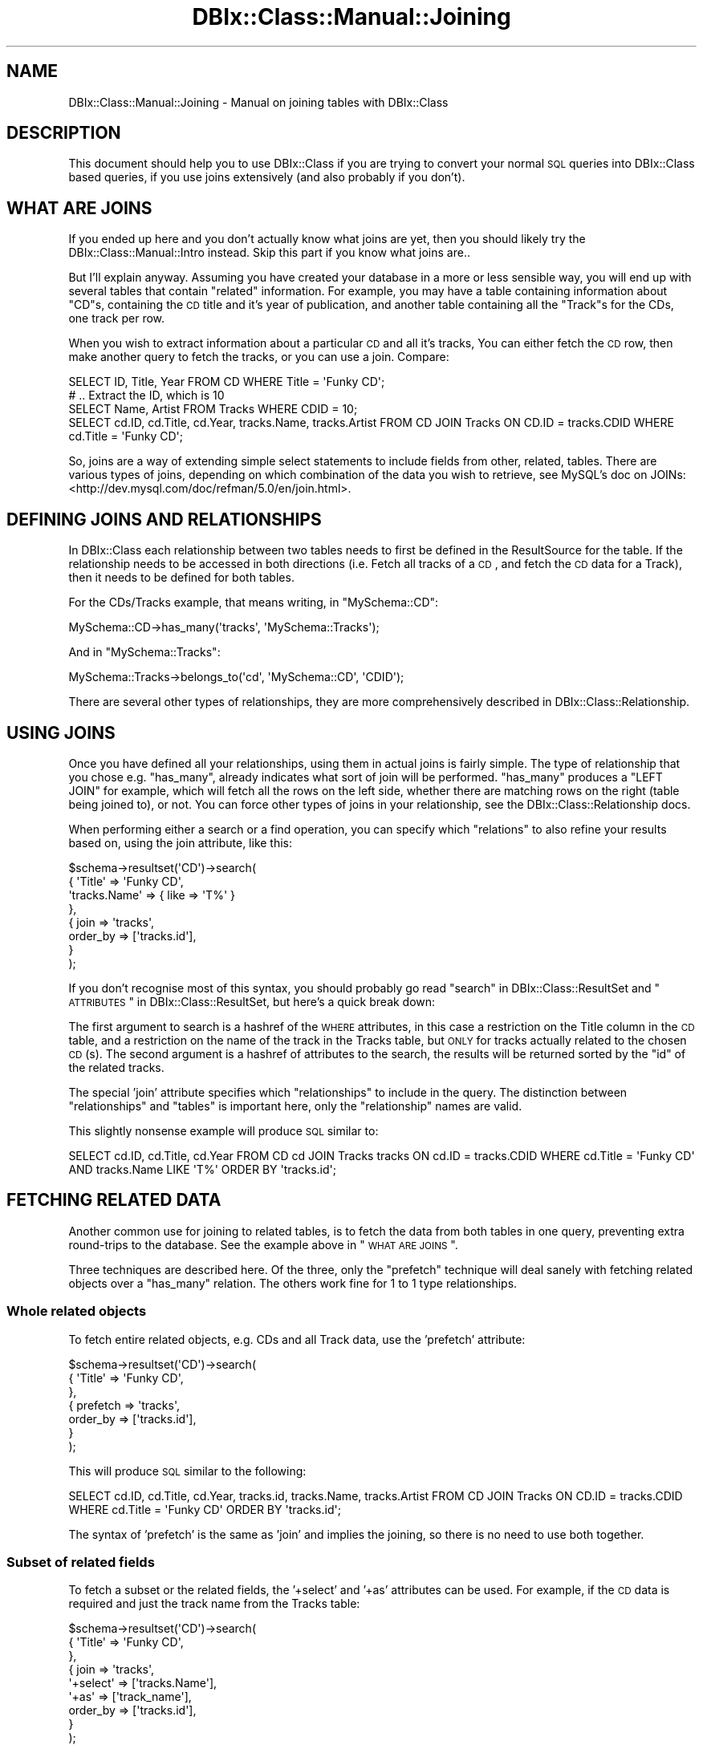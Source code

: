.\" Automatically generated by Pod::Man 2.25 (Pod::Simple 3.20)
.\"
.\" Standard preamble:
.\" ========================================================================
.de Sp \" Vertical space (when we can't use .PP)
.if t .sp .5v
.if n .sp
..
.de Vb \" Begin verbatim text
.ft CW
.nf
.ne \\$1
..
.de Ve \" End verbatim text
.ft R
.fi
..
.\" Set up some character translations and predefined strings.  \*(-- will
.\" give an unbreakable dash, \*(PI will give pi, \*(L" will give a left
.\" double quote, and \*(R" will give a right double quote.  \*(C+ will
.\" give a nicer C++.  Capital omega is used to do unbreakable dashes and
.\" therefore won't be available.  \*(C` and \*(C' expand to `' in nroff,
.\" nothing in troff, for use with C<>.
.tr \(*W-
.ds C+ C\v'-.1v'\h'-1p'\s-2+\h'-1p'+\s0\v'.1v'\h'-1p'
.ie n \{\
.    ds -- \(*W-
.    ds PI pi
.    if (\n(.H=4u)&(1m=24u) .ds -- \(*W\h'-12u'\(*W\h'-12u'-\" diablo 10 pitch
.    if (\n(.H=4u)&(1m=20u) .ds -- \(*W\h'-12u'\(*W\h'-8u'-\"  diablo 12 pitch
.    ds L" ""
.    ds R" ""
.    ds C` ""
.    ds C' ""
'br\}
.el\{\
.    ds -- \|\(em\|
.    ds PI \(*p
.    ds L" ``
.    ds R" ''
'br\}
.\"
.\" Escape single quotes in literal strings from groff's Unicode transform.
.ie \n(.g .ds Aq \(aq
.el       .ds Aq '
.\"
.\" If the F register is turned on, we'll generate index entries on stderr for
.\" titles (.TH), headers (.SH), subsections (.SS), items (.Ip), and index
.\" entries marked with X<> in POD.  Of course, you'll have to process the
.\" output yourself in some meaningful fashion.
.ie \nF \{\
.    de IX
.    tm Index:\\$1\t\\n%\t"\\$2"
..
.    nr % 0
.    rr F
.\}
.el \{\
.    de IX
..
.\}
.\"
.\" Accent mark definitions (@(#)ms.acc 1.5 88/02/08 SMI; from UCB 4.2).
.\" Fear.  Run.  Save yourself.  No user-serviceable parts.
.    \" fudge factors for nroff and troff
.if n \{\
.    ds #H 0
.    ds #V .8m
.    ds #F .3m
.    ds #[ \f1
.    ds #] \fP
.\}
.if t \{\
.    ds #H ((1u-(\\\\n(.fu%2u))*.13m)
.    ds #V .6m
.    ds #F 0
.    ds #[ \&
.    ds #] \&
.\}
.    \" simple accents for nroff and troff
.if n \{\
.    ds ' \&
.    ds ` \&
.    ds ^ \&
.    ds , \&
.    ds ~ ~
.    ds /
.\}
.if t \{\
.    ds ' \\k:\h'-(\\n(.wu*8/10-\*(#H)'\'\h"|\\n:u"
.    ds ` \\k:\h'-(\\n(.wu*8/10-\*(#H)'\`\h'|\\n:u'
.    ds ^ \\k:\h'-(\\n(.wu*10/11-\*(#H)'^\h'|\\n:u'
.    ds , \\k:\h'-(\\n(.wu*8/10)',\h'|\\n:u'
.    ds ~ \\k:\h'-(\\n(.wu-\*(#H-.1m)'~\h'|\\n:u'
.    ds / \\k:\h'-(\\n(.wu*8/10-\*(#H)'\z\(sl\h'|\\n:u'
.\}
.    \" troff and (daisy-wheel) nroff accents
.ds : \\k:\h'-(\\n(.wu*8/10-\*(#H+.1m+\*(#F)'\v'-\*(#V'\z.\h'.2m+\*(#F'.\h'|\\n:u'\v'\*(#V'
.ds 8 \h'\*(#H'\(*b\h'-\*(#H'
.ds o \\k:\h'-(\\n(.wu+\w'\(de'u-\*(#H)/2u'\v'-.3n'\*(#[\z\(de\v'.3n'\h'|\\n:u'\*(#]
.ds d- \h'\*(#H'\(pd\h'-\w'~'u'\v'-.25m'\f2\(hy\fP\v'.25m'\h'-\*(#H'
.ds D- D\\k:\h'-\w'D'u'\v'-.11m'\z\(hy\v'.11m'\h'|\\n:u'
.ds th \*(#[\v'.3m'\s+1I\s-1\v'-.3m'\h'-(\w'I'u*2/3)'\s-1o\s+1\*(#]
.ds Th \*(#[\s+2I\s-2\h'-\w'I'u*3/5'\v'-.3m'o\v'.3m'\*(#]
.ds ae a\h'-(\w'a'u*4/10)'e
.ds Ae A\h'-(\w'A'u*4/10)'E
.    \" corrections for vroff
.if v .ds ~ \\k:\h'-(\\n(.wu*9/10-\*(#H)'\s-2\u~\d\s+2\h'|\\n:u'
.if v .ds ^ \\k:\h'-(\\n(.wu*10/11-\*(#H)'\v'-.4m'^\v'.4m'\h'|\\n:u'
.    \" for low resolution devices (crt and lpr)
.if \n(.H>23 .if \n(.V>19 \
\{\
.    ds : e
.    ds 8 ss
.    ds o a
.    ds d- d\h'-1'\(ga
.    ds D- D\h'-1'\(hy
.    ds th \o'bp'
.    ds Th \o'LP'
.    ds ae ae
.    ds Ae AE
.\}
.rm #[ #] #H #V #F C
.\" ========================================================================
.\"
.IX Title "DBIx::Class::Manual::Joining 3"
.TH DBIx::Class::Manual::Joining 3 "2012-08-16" "perl v5.16.3" "User Contributed Perl Documentation"
.\" For nroff, turn off justification.  Always turn off hyphenation; it makes
.\" way too many mistakes in technical documents.
.if n .ad l
.nh
.SH "NAME"
DBIx::Class::Manual::Joining \- Manual on joining tables with DBIx::Class
.SH "DESCRIPTION"
.IX Header "DESCRIPTION"
This document should help you to use DBIx::Class if you are trying
to convert your normal \s-1SQL\s0 queries into DBIx::Class based queries, if
you use joins extensively (and also probably if you don't).
.SH "WHAT ARE JOINS"
.IX Header "WHAT ARE JOINS"
If you ended up here and you don't actually know what joins are yet,
then you should likely try the DBIx::Class::Manual::Intro
instead. Skip this part if you know what joins are..
.PP
But I'll explain anyway. Assuming you have created your database in a
more or less sensible way, you will end up with several tables that
contain \f(CW\*(C`related\*(C'\fR information. For example, you may have a table
containing information about \f(CW\*(C`CD\*(C'\fRs, containing the \s-1CD\s0 title and it's
year of publication, and another table containing all the \f(CW\*(C`Track\*(C'\fRs
for the CDs, one track per row.
.PP
When you wish to extract information about a particular \s-1CD\s0 and all
it's tracks, You can either fetch the \s-1CD\s0 row, then make another query
to fetch the tracks, or you can use a join. Compare:
.PP
.Vb 3
\&  SELECT ID, Title, Year FROM CD WHERE Title = \*(AqFunky CD\*(Aq;
\&  # .. Extract the ID, which is 10
\&  SELECT Name, Artist FROM Tracks WHERE CDID = 10;
\&
\&  SELECT cd.ID, cd.Title, cd.Year, tracks.Name, tracks.Artist FROM CD JOIN Tracks ON CD.ID = tracks.CDID WHERE cd.Title = \*(AqFunky CD\*(Aq;
.Ve
.PP
So, joins are a way of extending simple select statements to include
fields from other, related, tables. There are various types of joins,
depending on which combination of the data you wish to retrieve, see
MySQL's doc on JOINs:
<http://dev.mysql.com/doc/refman/5.0/en/join.html>.
.SH "DEFINING JOINS AND RELATIONSHIPS"
.IX Header "DEFINING JOINS AND RELATIONSHIPS"
In DBIx::Class each relationship between two tables needs to first
be defined in the ResultSource for the
table. If the relationship needs to be accessed in both directions
(i.e. Fetch all tracks of a \s-1CD\s0, and fetch the \s-1CD\s0 data for a Track),
then it needs to be defined for both tables.
.PP
For the CDs/Tracks example, that means writing, in \f(CW\*(C`MySchema::CD\*(C'\fR:
.PP
.Vb 1
\&  MySchema::CD\->has_many(\*(Aqtracks\*(Aq, \*(AqMySchema::Tracks\*(Aq);
.Ve
.PP
And in \f(CW\*(C`MySchema::Tracks\*(C'\fR:
.PP
.Vb 1
\&  MySchema::Tracks\->belongs_to(\*(Aqcd\*(Aq, \*(AqMySchema::CD\*(Aq, \*(AqCDID\*(Aq);
.Ve
.PP
There are several other types of relationships, they are more
comprehensively described in DBIx::Class::Relationship.
.SH "USING JOINS"
.IX Header "USING JOINS"
Once you have defined all your relationships, using them in actual
joins is fairly simple. The type of relationship that you chose
e.g. \f(CW\*(C`has_many\*(C'\fR, already indicates what sort of join will be
performed. \f(CW\*(C`has_many\*(C'\fR produces a \f(CW\*(C`LEFT JOIN\*(C'\fR for example, which will
fetch all the rows on the left side, whether there are matching rows
on the right (table being joined to), or not. You can force other
types of joins in your relationship, see the
DBIx::Class::Relationship docs.
.PP
When performing either a search or a
find operation, you can specify which
\&\f(CW\*(C`relations\*(C'\fR to also refine your results based on, using the
join attribute, like this:
.PP
.Vb 8
\&  $schema\->resultset(\*(AqCD\*(Aq)\->search(
\&    { \*(AqTitle\*(Aq => \*(AqFunky CD\*(Aq,
\&      \*(Aqtracks.Name\*(Aq => { like => \*(AqT%\*(Aq }
\&    },
\&    { join      => \*(Aqtracks\*(Aq,
\&      order_by  => [\*(Aqtracks.id\*(Aq],
\&    }
\&  );
.Ve
.PP
If you don't recognise most of this syntax, you should probably go
read \*(L"search\*(R" in DBIx::Class::ResultSet and
\&\*(L"\s-1ATTRIBUTES\s0\*(R" in DBIx::Class::ResultSet, but here's a quick break down:
.PP
The first argument to search is a hashref of the \s-1WHERE\s0 attributes, in
this case a restriction on the Title column in the \s-1CD\s0 table, and a
restriction on the name of the track in the Tracks table, but \s-1ONLY\s0 for
tracks actually related to the chosen \s-1CD\s0(s). The second argument is a
hashref of attributes to the search, the results will be returned
sorted by the \f(CW\*(C`id\*(C'\fR of the related tracks.
.PP
The special 'join' attribute specifies which \f(CW\*(C`relationships\*(C'\fR to
include in the query. The distinction between \f(CW\*(C`relationships\*(C'\fR and
\&\f(CW\*(C`tables\*(C'\fR is important here, only the \f(CW\*(C`relationship\*(C'\fR names are valid.
.PP
This slightly nonsense example will produce \s-1SQL\s0 similar to:
.PP
.Vb 1
\&  SELECT cd.ID, cd.Title, cd.Year FROM CD cd JOIN Tracks tracks ON cd.ID = tracks.CDID WHERE cd.Title = \*(AqFunky CD\*(Aq AND tracks.Name LIKE \*(AqT%\*(Aq ORDER BY \*(Aqtracks.id\*(Aq;
.Ve
.SH "FETCHING RELATED DATA"
.IX Header "FETCHING RELATED DATA"
Another common use for joining to related tables, is to fetch the data
from both tables in one query, preventing extra round-trips to the
database. See the example above in \*(L"\s-1WHAT\s0 \s-1ARE\s0 \s-1JOINS\s0\*(R".
.PP
Three techniques are described here. Of the three, only the
\&\f(CW\*(C`prefetch\*(C'\fR technique will deal sanely with fetching related objects
over a \f(CW\*(C`has_many\*(C'\fR relation. The others work fine for 1 to 1 type
relationships.
.SS "Whole related objects"
.IX Subsection "Whole related objects"
To fetch entire related objects, e.g. CDs and all Track data, use the
\&'prefetch' attribute:
.PP
.Vb 7
\&  $schema\->resultset(\*(AqCD\*(Aq)\->search(
\&    { \*(AqTitle\*(Aq => \*(AqFunky CD\*(Aq,
\&    },
\&    { prefetch      => \*(Aqtracks\*(Aq,
\&      order_by  => [\*(Aqtracks.id\*(Aq],
\&    }
\&  );
.Ve
.PP
This will produce \s-1SQL\s0 similar to the following:
.PP
.Vb 1
\&  SELECT cd.ID, cd.Title, cd.Year, tracks.id, tracks.Name, tracks.Artist FROM CD JOIN Tracks ON CD.ID = tracks.CDID WHERE cd.Title = \*(AqFunky CD\*(Aq ORDER BY \*(Aqtracks.id\*(Aq;
.Ve
.PP
The syntax of 'prefetch' is the same as 'join' and implies the
joining, so there is no need to use both together.
.SS "Subset of related fields"
.IX Subsection "Subset of related fields"
To fetch a subset or the related fields, the '+select' and '+as'
attributes can be used. For example, if the \s-1CD\s0 data is required and
just the track name from the Tracks table:
.PP
.Vb 9
\&  $schema\->resultset(\*(AqCD\*(Aq)\->search(
\&    { \*(AqTitle\*(Aq => \*(AqFunky CD\*(Aq,
\&    },
\&    { join      => \*(Aqtracks\*(Aq,
\&      \*(Aq+select\*(Aq => [\*(Aqtracks.Name\*(Aq],
\&      \*(Aq+as\*(Aq     => [\*(Aqtrack_name\*(Aq],
\&      order_by  => [\*(Aqtracks.id\*(Aq],
\&    }
\&  );
.Ve
.PP
Which will produce the query:
.PP
.Vb 1
\&  SELECT cd.ID, cd.Title, cd.Year, tracks.Name FROM CD JOIN Tracks ON CD.ID = tracks.CDID WHERE cd.Title = \*(AqFunky CD\*(Aq ORDER BY \*(Aqtracks.id\*(Aq;
.Ve
.PP
Note that the '+as' does not produce an \s-1SQL\s0 '\s-1AS\s0' keyword in the
output, see the DBIx::Class::Manual::FAQ for an explanation.
.PP
This type of column restriction has a downside, the resulting \f(CW$row\fR
object will have no 'track_name' accessor:
.PP
.Vb 3
\&  while(my $row = $search_rs\->next) {
\&     print $row\->track_name; ## ERROR
\&  }
.Ve
.PP
Instead \f(CW\*(C`get_column\*(C'\fR must be used:
.PP
.Vb 3
\&  while(my $row = $search_rs\->next) {
\&     print $row\->get_column(\*(Aqtrack_name\*(Aq); ## WORKS
\&  }
.Ve
.SS "Incomplete related objects"
.IX Subsection "Incomplete related objects"
In rare circumstances, you may also wish to fetch related data as
incomplete objects. The usual reason to do is when the related table
has a very large field you don't need for the current data
output. This is better solved by storing that field in a separate
table which you only join to when needed.
.PP
To fetch an incomplete related object, supply the dotted notation to the '+as' attribute:
.PP
.Vb 9
\&  $schema\->resultset(\*(AqCD\*(Aq)\->search(
\&    { \*(AqTitle\*(Aq => \*(AqFunky CD\*(Aq,
\&    },
\&    { join      => \*(Aqtracks\*(Aq,
\&      \*(Aq+select\*(Aq => [\*(Aqtracks.Name\*(Aq],
\&      \*(Aq+as\*(Aq     => [\*(Aqtracks.Name\*(Aq],
\&      order_by  => [\*(Aqtracks.id\*(Aq],
\&    }
\&  );
.Ve
.PP
Which will produce same query as above;
.PP
.Vb 1
\&  SELECT cd.ID, cd.Title, cd.Year, tracks.Name FROM CD JOIN Tracks ON CD.ID = tracks.CDID WHERE cd.Title = \*(AqFunky CD\*(Aq ORDER BY \*(Aqtracks.id\*(Aq;
.Ve
.PP
Now you can access the result using the relationship accessor:
.PP
.Vb 3
\&  while(my $row = $search_rs\->next) {
\&     print $row\->tracks\->name; ## WORKS
\&  }
.Ve
.PP
However, this will produce broken objects. If the tracks id column is
not fetched, the object will not be usable for any operation other
than reading its data. Use the \*(L"Whole related objects\*(R" method as
much as possible to avoid confusion in your code later.
.PP
Broken means: Update will not work. Fetching other related objects
will not work. Deleting the object will not work.
.SH "COMPLEX JOINS AND STUFF"
.IX Header "COMPLEX JOINS AND STUFF"
.SS "Across multiple relations"
.IX Subsection "Across multiple relations"
For simplicity in the example above, the \f(CW\*(C`Artist\*(C'\fR was shown as a
simple text field in the \f(CW\*(C`Tracks\*(C'\fR table, in reality, you'll want to
have the artists in their own table as well, thus to fetch the
complete set of data we'll need to join to the Artist table too.
.PP
In \f(CW\*(C`MySchema::Tracks\*(C'\fR:
.PP
.Vb 1
\&  MySchema::Tracks\->belongs_to(\*(Aqartist\*(Aq, \*(AqMySchema::Artist\*(Aq, \*(AqArtistID\*(Aq);
.Ve
.PP
The search:
.PP
.Vb 5
\&  $schema\->resultset(\*(AqCD\*(Aq)\->search(
\&    { \*(AqTitle\*(Aq => \*(AqFunky CD\*(Aq },
\&    { join      => { \*(Aqtracks\*(Aq => \*(Aqartist\*(Aq },
\&    }
\&  );
.Ve
.PP
Which is:
.PP
.Vb 1
\&  SELECT me.ID, me.Title, me.Year FROM CD me JOIN Tracks tracks ON CD.ID = tracks.CDID JOIN Artists artist ON tracks.ArtistID = artist.ID WHERE me.Title = \*(AqFunky CD\*(Aq;
.Ve
.PP
To perform joins using relations of the tables you are joining to, use
a hashref to indicate the join depth. This can theoretically go as
deep as you like (warning: contrived examples!):
.PP
.Vb 1
\&  join => { room => { table => \*(Aqleg\*(Aq } }
.Ve
.PP
To join two relations at the same level, use an arrayref instead:
.PP
.Vb 1
\&  join => { room => [ \*(Aqchair\*(Aq, \*(Aqtable\*(Aq ] }
.Ve
.PP
Or combine the two:
.PP
.Vb 1
\&  join => { room => [ \*(Aqchair\*(Aq, { table => \*(Aqleg\*(Aq } ]
.Ve
.SS "Table aliases"
.IX Subsection "Table aliases"
As an aside to all the discussion on joins, note that DBIx::Class
uses the \f(CW\*(C`relation names\*(C'\fR as table aliases. This is important when
you need to add grouping or ordering to your queries:
.PP
.Vb 6
\&  $schema\->resultset(\*(AqCD\*(Aq)\->search(
\&    { \*(AqTitle\*(Aq => \*(AqFunky CD\*(Aq },
\&    { join      => { \*(Aqtracks\*(Aq => \*(Aqartist\*(Aq },
\&      order_by  => [ \*(Aqtracks.Name\*(Aq, \*(Aqartist.Artist\*(Aq ],
\&    }
\&  );
\&
\&  SELECT me.ID, me.Title, me.Year FROM CD me JOIN Tracks tracks ON CD.ID = tracks.CDID JOIN Artists artist ON tracks.ArtistID = artist.ID WHERE me.Title = \*(AqFunky CD\*(Aq ORDER BY tracks.Name, artist.Artist;
.Ve
.PP
This is essential if any of your tables have columns with the same names.
.PP
Note that the table of the resultsource the search was performed on, is always aliased to \f(CW\*(C`me\*(C'\fR.
.SS "Joining to the same table twice"
.IX Subsection "Joining to the same table twice"
There is no magic to this, just do it. The table aliases will
automatically be numbered:
.PP
.Vb 1
\&  join => [ \*(Aqroom\*(Aq, \*(Aqroom\*(Aq ]
.Ve
.PP
The aliases are: \f(CW\*(C`room\*(C'\fR and \f(CW\*(C`room_2\*(C'\fR.
